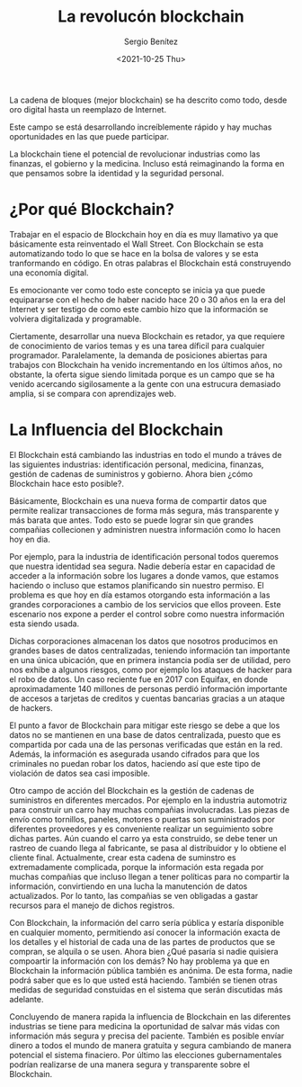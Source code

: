 #+TITLE: La revolucón blockchain
#+DESCRIPTION: Serie que recopila una aprendizaje sobre blockchain
#+AUTHOR: Sergio Benítez
#+DATE:<2021-10-25 Thu> 
#+STARTUP: fold
#+HUGO_BASE_DIR: ~/Development/suabochica-blog/
#+HUGO_SECTION: /post
#+HUGO_WEIGHT: auto
#+HUGO_AUTO_SET_LASTMOD: t

La cadena de bloques (mejor blockchain) se ha descrito como todo, desde oro digital hasta un reemplazo de Internet.

Este campo se está desarrollando increíblemente rápido y hay muchas oportunidades en las que puede participar.

La blockchain tiene el potencial de revolucionar industrias como las finanzas, el gobierno y la medicina. Incluso está reimaginando la forma en que pensamos sobre la identidad y la seguridad personal.

* ¿Por qué Blockchain?

Trabajar en el espacio de Blockchain hoy en día es muy llamativo ya que básicamente esta reinventado el Wall Street. Con Blockchain se esta automatizando todo lo que se hace en la bolsa de valores y se esta tranformando en código. En otras palabras el Blockchain está construyendo una economía digital.

Es emocionante ver como todo este concepto se inicia ya que puede equipararse con el hecho de haber nacido hace 20 o 30 años en la era del Internet y ser testigo de como este cambio hizo que la información se volviera digitalizada y programable.

Ciertamente, desarrollar una nueva Blockchain es retador, ya que requiere de conocimiento de varios temas y es una tarea díficil para cualquier programador. Paralelamente, la demanda de posiciones abiertas para trabajos con Blockchain ha venido incrementando en los últimos años, no obstante, la oferta sigue siendo limitada porque es un campo que se ha venido acercando sigilosamente a la gente con una estrucura demasiado amplia, si se compara con aprendizajes web.

* La Influencia del Blockchain

El Blockchain está cambiando las industrias en todo el mundo a tráves de las siguientes industrias: identificación personal, medicina, finanzas, gestión de cadenas de suministros y gobierno. Ahora bien ¿cómo Blockchain hace esto posible?.

Básicamente, Blockchain es una nueva forma de compartir datos que permite realizar transacciones de forma más segura, más transparente y más barata que antes. Todo esto se puede lograr sin que grandes compañias collecionen y administren nuestra información como lo hacen hoy en dia. 

Por ejemplo, para la industria de identificación personal todos queremos que nuestra identidad sea segura. Nadie debería estar en capacidad de acceder a la información sobre los lugares a donde vamos, que estamos haciendo o incluso que estamos planificando sin nuestro permiso. El problema es que hoy en día estamos otorgando esta información a las grandes corporaciones a cambio de los servicios que ellos proveen. Este escenario nos expone a perder el control sobre como nuestra información esta siendo usada.

Dichas corporaciones almacenan los datos que nosotros producimos en grandes bases de datos centralizadas, teniendo información tan importante en una única ubicación, que en primera instancia podía ser de utilidad, pero nos exhibe a algunos riesgos, como por ejemplo los ataques de hacker para el robo de datos. Un caso reciente fue en 2017 con Equifax, en donde aproximadamente 140 millones de personas perdió información importante de accesos a tarjetas de creditos y cuentas bancarias gracias a un ataque de hackers. 

El punto a favor de Blockchain para mitigar este riesgo se debe a que los datos no se mantienen en una base de datos centralizada, puesto que es compartida por cada una de las personas verificadas que están en la red. Además, la información es asegurada usando cifrados para que los criminales no puedan robar los datos, haciendo así que este tipo de violación de datos sea casi imposible.

Otro campo de acción del Blockchain es la gestión de cadenas de suministros en diferentes mercados. Por ejemplo en la industria automotriz para construir un carro hay muchas compañias involucradas. Las piezas de envío como tornillos, paneles, motores o puertas son suministrados por diferentes proveedores y es conveniente realizar un seguimiento sobre dichas partes. Aún cuando el carro ya esta construido, se debe tener un rastreo de cuando llega al fabricante, se pasa al distribuidor y lo obtiene el cliente final. Actualmente, crear esta cadena de suminstro es extremadamente complicada, porque la información esta regada por muchas compañias que incluso llegan a tener políticas para no compartir la información, convirtiendo en una lucha la manutención de datos actualizados. Por lo tanto, las compañias se ven obligadas a gastar recursos para el manejo de dichos registros.

Con Blockchain, la información del carro sería pública y estaría disponible en cualquier momento, permitiendo así conocer la información exacta de los detalles y el historial de cada una de las partes de productos que se compran, se alquila o se usen. Ahora bien ¿Qué pasaría si nadie quisiera compoartir la información con los demás? No hay problema ya que en Blockchain la información pública también es anónima. De esta forma, nadie podrá saber que es lo que usted está haciendo. También se tienen otras medidas de seguridad constuidas en el sistema que serán discutidas más adelante.

Concluyendo de manera rapida la influencia de Blockchain en las diferentes industrias se tiene para medicina la oportunidad de salvar más vidas con información más segura y precisa del paciente. También es posible envíar dinero a todos el mundo de manera gratuita y segura cambiando de manera potencial el sistema finaciero. Por último las elecciones gubernamentales podrían realizarse de una manera segura y transparente sobre el Blockchain.
